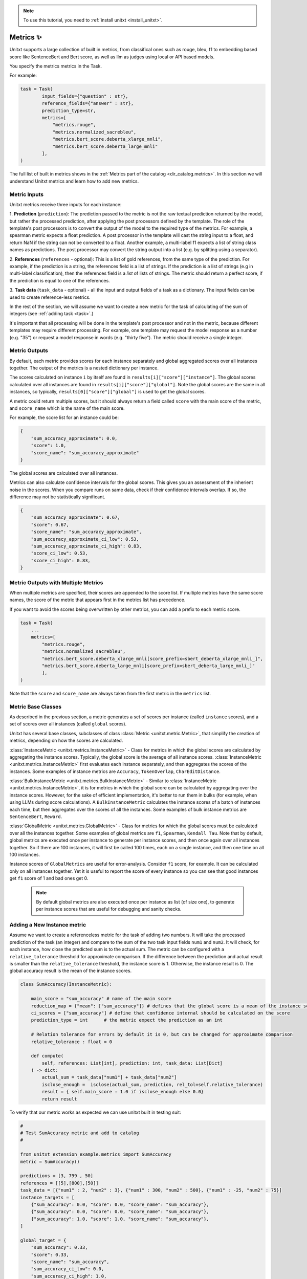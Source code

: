 .. _adding_metric:

.. note::

   To use this tutorial, you need to :ref:`install unitxt <install_unitxt>`.


=====================================
Metrics ✨
=====================================

Unitxt supports a large collection of built in metrics, from classifical ones such as
rouge, bleu, f1 to embedding based score like SentenceBert and Bert score, as well as
llm as judges using local or API based models.

You specify the metrics metrics in the Task.

For example:

.. code-block:: python

    task = Task(
            input_fields={"question" : str},
            reference_fields={"answer" : str},
            prediction_type=str,
            metrics=[
                "metrics.rouge",
                "metrics.normalized_sacrebleu",
                "metrics.bert_score.deberta_xlarge_mnli",
                "metrics.bert_score.deberta_large_mnli"
            ],
    )

The full list of built in metrics shows in the :ref:`Metrics part of the catalog <dir_catalog.metrics>`.
In this section we will understand Unitxt metrics and learn how to add new metrics.


Metric Inputs
-------------

Unitxt metrics receive three inputs for each instance:

1. **Prediction** (``prediction``):  The prediction passed to the metric is not the raw textual prediction
returned by the model, but rather the processed prediction, after applying the post processors
defined by the template.  The role of the template's post processors is to convert the output
of the model to the required type of the metrics.  For example, a spearman metric expects a float
prediction.  A post processor in the template will cast the string input to a float, and return NaN
if the string can not be converted to a float.  Another example, a multi-label f1 expects a list of
string class names as predictions.   The post processor may convert the string output into a list
(e.g. by splitting using a separator).

2. **References** (``references`` - optional):  This is a list of gold references, from the same type of the prediction.
For example, if the prediction is a string, the references field is a list of strings.  If the prediction is
a list of strings (e.g in multi-label classification), then the references field is a *list* of lists of strings.
The metric should return a perfect score, if the prediction is equal to one of the references.

3. **Task data** (``task_data`` - optional) - all the input and output fields of a task as a dictionary.
The input fields can be used to create reference-less metrics.



In the rest of the section, we will assume we want to create a new metric for the
task of calculating of the sum of integers (see  :ref:`adding task <task>`.)

It's important that all processing will be done in the template's post processor and not in the metric,
because different templates may require different processing.  For example, one template may request
the model response as a number (e.g. "35") or request a model response in words (e.g. "thirty five").
The metric should receive a single integer.

Metric Outputs
--------------

By default, each metric provides scores for each instance separately and global aggregated scores over all instances together.
The output of the metrics is a nested dictionary per instance.

The scores calculated on instance ``i`` by itself are found in ``results[i]["score"]["instance"]``.
The global scores calculated over all instances are found in ``results[i]["score"]["global"]``.
Note the global scores are the same in all instances, so typically, ``results[0]["score"]["global"]`` is used to get the global scores.

A metric could return multiple scores, but it should always return a field called ``score`` with the main score of the metric,
and ``score_name`` which is the name of the main score.

For example, the score list for an instance could be:

.. code-block:: python

    {
        "sum_accuracy_approximate": 0.0,
        "score": 1.0,
        "score_name": "sum_accuracy_approximate"
    }

The global scores are calculated over all instances.

Metrics can also calculate confidence intervals for the global scores.
This gives you an assessment of the inherient noise in the scores.  When you compare runs on same data, check if their confidence
intervals overlap. If so, the difference may not be statistically significant.

.. code-block:: python

    {
        "sum_accuracy_approximate": 0.67,
        "score": 0.67,
        "score_name": "sum_accuracy_approximate",
        "sum_accuracy_approximate_ci_low": 0.53,
        "sum_accuracy_approximate_ci_high": 0.83,
        "score_ci_low": 0.53,
        "score_ci_high": 0.83,
    }

Metric Outputs with Multiple Metrics
------------------------------------

When multiple metrics are specified, their scores are appended to the score list.
If multiple metrics have the same score names, the score of the metric that appears first in the metrics list has precedence.

If you want to avoid the scores being overwritten by other metrics, you can add a prefix to each metric score.

.. code-block:: python

    task = Task(
        ...
        metrics=[
            "metrics.rouge",
            "metrics.normalized_sacrebleu",
            "metrics.bert_score.deberta_xlarge_mnli[score_prefix=sbert_deberta_xlarge_mnli_]",
            "metrics.bert_score.deberta_large_mnli[score_prefix=sbert_deberta_large_mnli_]"
            ],
    )

Note that the ``score`` and ``score_name`` are always taken from the first metric in the ``metrics`` list.

Metric Base Classes
-------------------

As described in the previous section, a metric generates a set of scores per instance (called ``instance`` scores),
and a set of scores over all instances (called ``global`` scores).

Unitxt has several base classes, subclasses of class :class:`Metric <unitxt.metric.Metric>`, that simplify the creation 
of metrics, depending on how the scores are calculated.

:class:`InstanceMetric <unitxt.metrics.InstanceMetric>` - Class for metrics in which the global scores are calculated by aggregating the instance scores.
Typically, the global score is the average of all instance scores. :class:`InstanceMetric <unitxt.metrics.InstanceMetric>` first evaluates each instance separately,
and then aggregates the scores of the instances. Some examples of instance metrics are ``Accuracy``, ``TokenOverlap``, ``CharEditDistance``.

:class:`BulkInstanceMetric <unitxt.metrics.BulkInstanceMetric>` - Similar to :class:`InstanceMetric <unitxt.metrics.InstanceMetric>`, it is for metrics 
in which the global score can be calculated by aggregating over the instance scores.  However,
for the sake of efficient implementation, it's better to run them in bulks (for example, when using LLMs during score calculations).
A ``BulkInstanceMetric`` calculates the instance scores of a batch of instances each time, but then aggregates over the scores of all the instances.
Some examples of bulk instance metrics are ``SentenceBert``, ``Reward``.

:class:`GlobalMetric <unitxt.metrics.GlobalMetric>` - Class for metrics for which the global scores must be calculated over all the instances together.
Some examples of global metrics are ``f1``, ``Spearman``, ``Kendall Tau``.  Note that by default, global metrics are executed once per instance
to generate per instance scores, and then once again over all instances together. So if there are 100 instances,
it will first be called 100 times, each on a single instance, and then one time on all 100 instances.

Instance scores of ``GlobalMetrics`` are useful for error-analysis. Consider ``f1`` score, for example.
It can be calculated only on all instances together. Yet it is useful to report the score of every instance
so you can see that good instances get ``f1`` score of 1 and bad ones get 0.

   .. note::
    By default global metrics are also executed once per instance as list (of size one),
    to generate per instance scores that are useful for debugging and sanity checks.

Adding a New Instance metric
----------------------------

Assume we want to create a referenceless metric for the task of adding two numbers.
It will take the processed prediction of the task (an integer) and compare to the sum of the
two task input fields ``num1`` and ``num2``.  It will check, for each instance,
how close the predicted sum is to the actual sum.
The metric can be configured with a ``relative_tolerance`` threshold for approximate comparison.
If the difference between the prediction and actual result is smaller than the ``relative_tolerance``
threshold, the instance score is 1. Otherwise, the instance result is 0.
The global accuracy result is the mean of the instance scores.

.. code-block:: python

    class SumAccuracy(InstanceMetric):

        main_score = "sum_accuracy" # name of the main score
        reduction_map = {"mean": ["sum_accuracy"]} # defines that the global score is a mean of the instance scores
        ci_scores = ["sum_accuracy"] # define that confidence internal should be calculated on the score
        prediction_type = int      # the metric expect the prediction as an int

        # Relation tolerance for errors by default it is 0, but can be changed for approximate comparison
        relative_tolerance : float = 0

        def compute(
            self, references: List[int], prediction: int, task_data: List[Dict]
        ) -> dict:
            actual_sum = task_data["num1"] + task_data["num2"]
            isclose_enough =  isclose(actual_sum, prediction, rel_tol=self.relative_tolerance)
            result = { self.main_score : 1.0 if isclose_enough else 0.0}
            return result

To verify that our metric works as expected we can use unitxt built in testing suit:

.. code-block:: python

    #
    # Test SumAccuracy metric and add to catalog
    #

    from unitxt_extension_example.metrics import SumAccuracy
    metric = SumAccuracy()

    predictions = [3, 799 , 50]
    references = [[5],[800],[50]]
    task_data = [{"num1" : 2, "num2" : 3}, {"num1" : 300, "num2" : 500}, {"num1" : -25, "num2" : 75}]
    instance_targets = [
        {"sum_accuracy": 0.0, "score": 0.0, "score_name": "sum_accuracy"},
        {"sum_accuracy": 0.0, "score": 0.0, "score_name": "sum_accuracy"},
        {"sum_accuracy": 1.0, "score": 1.0, "score_name": "sum_accuracy"},
    ]

    global_target = {
        "sum_accuracy": 0.33,
        "score": 0.33,
        "score_name": "sum_accuracy",
        "sum_accuracy_ci_low": 0.0,
        "sum_accuracy_ci_high": 1.0,
        "score_ci_low": 0.0,
        "score_ci_high": 1.0,
    }

    outputs = test_metric(
        metric=metric,
        predictions=predictions,
        references=references,
        instance_targets=instance_targets,
        global_target=global_target,
        task_data=task_data
    )

    add_to_catalog(metric, "metrics.sum_accuracy")

Adding a Global Metric
----------------------

Now let's consider a global reference based metric that checks if accuracy depends on the magnitude of the results.
For example, is more accurate when the result is 1 digits vs 5 digits.
To check this, we will see if there is a correlation between the number of digits in the reference value and the accuracy.
This is a global metric because it performs the calculation over all the instance predictions and references together.

.. code-block:: python

    class SensitivityToNumericMagnitude(GlobalMetric):
    """
    SensitiveToNumericMagnitude is a reference-based metric that calculates if accuracy depends
    on the numeric magnitude of the reference value.  It receives integer prediction values and integer reference values
    and calculates the correlation between the number of digits in the reference values and the accuracy
    (whether predictions=references).

    The score is negative (up to -1), if predictions tend to be less accurate when reference values are larger.
    The score is close to 0, if the magnitude of the reference answer does not correlate with accuracy.
    The score is positive (up to 1), if predictions tend to be less accurate when reference values are smaller.

    In most realistic cases, the score is likely to be zer or negative.

    """
    prediction_type = int
    main_score="sensitivity_to_numeric_magnitude"
    single_reference_per_prediction = True  # validates only one reference is passed per prediction

    def compute(
        self, references: List[List[int]], predictions: List[int], task_data: List[Dict]
    ) -> dict:
        import scipy.stats as stats # Note the local import to ensure import is required only if metric is actually used
        magnitude = [ len(str(abs(reference[0]))) for reference in references ]
        accuracy = [ reference[0] == prediction  for (reference, prediction) in zip(references, predictions) ]
        spearman_coeff, p_value =  stats.spearmanr(magnitude, accuracy)
        result = { self.main_score :  spearman_coeff }
        return result



1. Calculating confidence intervals for global metrics can be costly if each invocation of the metric takes a long time.
To avoid calculating confidence internals for global metrics set ``n_resamples = 0``.

2. Unitxt calculates instance results in global metrics to allow viewing the output on a single instances.
This can help ensure metric behavior is correct, because it can be checked on single instance.
However, sometimes it does not make sense because the global metric assumes a minimum amount of instances.
The per instance calculations can be disabled by setting ``process_single_instances = False``.

Managing Metric Dependencies
----------------------------

If a metric depends on an external package (beyond the unitxt dependencies),
use of ``_requirements_list`` allows validating the package is installed and provides instructions to the users if it is not.

.. code-block:: python

    _requirements_list = { "sentence_transformers" : "Please install sentence_transformers using  'pip install -U sentence-transformers'" }

To ensure the package is imported only if the metric is actually used, include the import inside the relevant methods and not in global scope of the file.

Using Metric Pipelines
----------------------

Unitxt metrics must be compatible with the task they are used with.  However, sometime there is an implementation
of a metric that performs the needed calculations but expects different inputs.
The :class:`MetricPipeline <unitxt.metrics.MetricPipeline>` is a way to adapt an existing metric to a new task.
For example, the :class:`TokenOverlap <unitxt.metrics.TokenOverlap>` metric takes a string input prediction and a string references and calculates
the token overlap between them. If we want to reuse it, in a ``Retrieval Augmented Generation`` task to measure the token
overlap between the predictions and the context, we can define a ``MetricPipeline`` to copy the ``context`` field of the task
to the ``references`` field.  Then it runs the existing metric. Finally, it renames the scores to more meaningful names.

.. code-block:: python

    metric = MetricPipeline(
        main_score="score",
        preprocess_steps=[
            Copy(field="task_data/context", to_field="references"),
            ListFieldValues(fields=["references"], to_field="references"),
        ],
        metric="metrics.token_overlap",
        postprocess_steps=[
            Rename(
                field_to_field=[
                    ("score/global/f1", "score/global/f1_overlap_with_context"),
                    ("score/global/recall", "score/global/recall_overlap_with_context"),
                    (
                        "score/global/precision",
                        "score/global/precision_overlap_with_context",
                    ),
                ],
            ),
        ],
    )
    add_to_catalog(metric, "metrics.token_overlap_with_context", overwrite=True)

Adding a Hugginface metric
--------------------------

Unitxt provides a simple way to wrap existing Huggingface metrics without the need to write code.
This is done using the predefined :class:`HuggingfaceMetric <unitxt.metrics.HuggingfaceMetric>` class.

.. code-block:: python

    metric = HuggingfaceMetric(
        hf_metric_name="bleu",  # The name of the metric in huggingface
        main_score="bleu",      # The main score (assumes the metric returns this score name)
        prediction_type=str   # The type of the prediction and references (note that by default references are a list of the prediction_type)
    )
    add_to_catalog(metric, "metrics.bleu", overwrite=True)

By default, the HuggingfaceMetric wrapper passes only the ``prediction`` and ``references`` fields to
the metrics. You can also pass fields from the ``task_data`` inputs, by specifying ``hf_additional_input_fields``.
For example:

.. code-block:: python

    metric = HuggingfaceMetric(
        ...
        hf_additional_input_fields_pass = ["num1","num2"], # passes the task's num1 and num2 fields
        ...

    )

In the above example, ``num1`` and ``num2`` fields are passed as lists of values to the metric
(each element in the list corresponds to an instance). If you want to pass a scalar (single) value to the metric
you can use:

.. code-block:: python

    metric = HuggingfaceMetric(
        ...
        hf_additional_input_fields_pass_one_value=["tokenize"],
        ...
    )


This assumes the field has the same value is in all instances.


Note that ``Huggingface`` metrics are independent from the tasks they are used for, and receive arbitrary types of predictions, references, and additional
parameters.  A mapping may be needed between unitxt field names, values and types to the corresponding interface of the metric, using
the ``MetricPipeline`` described in the previous section.

.. note::

   Use HuggingfaceMetric to wrap metrics defined in Huggingface Hub. Do not use it to wrap Huggingface metrics implemented
   in local files.  This is because local metrics are accessed via relative or absolute file paths, and both
   may not be relevant if running code on different machines or root directories.